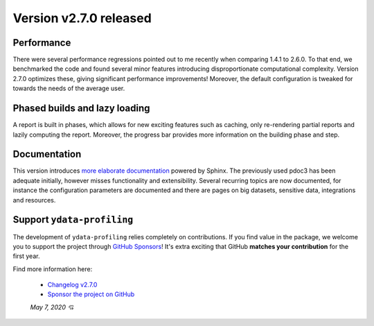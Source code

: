 Version v2.7.0 released
-----------------------

Performance
^^^^^^^^^^^
There were several performance regressions pointed out to me recently when comparing 1.4.1 to 2.6.0.
To that end, we benchmarked the code and found several minor features introducing disproportionate computational complexity.
Version 2.7.0 optimizes these, giving significant performance improvements!
Moreover, the default configuration is tweaked for towards the needs of the average user.

Phased builds and lazy loading
^^^^^^^^^^^^^^^^^^^^^^^^^^^^^^
A report is built in phases, which allows for new exciting features such as caching, only re-rendering partial reports and lazily computing the report.
Moreover, the progress bar provides more information on the building phase and step.

Documentation
^^^^^^^^^^^^^
This version introduces `more elaborate documentation <https://ydata-profiling.github.io/ydata-profiling/docs/master/index.html>`_ powered by Sphinx.
The previously used pdoc3 has been adequate initially, however misses functionality and extensibility.
Several recurring topics are now documented, for instance the configuration parameters are documented and there are pages on big datasets, sensitive data, integrations and resources.

Support ``ydata-profiling``
^^^^^^^^^^^^^^^^^^^^^^^^^^^^
The development of ``ydata-profiling`` relies completely on contributions.
If you find value in the package, we welcome you to support the project through `GitHub Sponsors <https://github.com/sponsors/sbrugman>`_!
It's extra exciting that GitHub **matches your contribution** for the first year.

Find more information here:

 - `Changelog v2.7.0 <https://ydata-profiling.github.io/ydata-profiling/docs/master/pages/reference/changelog.html#changelog-v2-7-0>`_
 - `Sponsor the project on GitHub <https://github.com/sponsors/sbrugman>`_

 *May 7, 2020 💘*